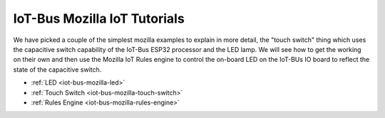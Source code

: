 .. _mozilla_iot_tutorials_index:

IoT-Bus Mozilla IoT Tutorials
=============================

We have picked a couple of the simplest mozilla examples to explain in more detail, the "touch switch" thing which 
uses the capacitive switch capability of the IoT-Bus ESP32 processor and the LED lamp. We will see how to get the working on their own 
and then use the Mozilla IoT Rules engine to control the on-board LED on the IoT-BUs IO board to reflect the state of the capacitive switch.

* :ref:`LED <iot-bus-mozilla-led>`

* :ref:`Touch Switch <iot-bus-mozilla-touch-switch>`

* :ref:`Rules Engine <iot-bus-mozilla-rules-engine>`